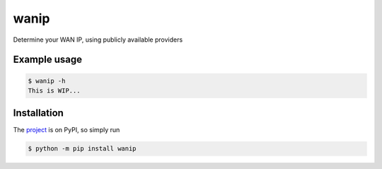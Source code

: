 wanip
=====

Determine your WAN IP, using publicly available providers

Example usage
-------------

.. code-block:: bash

    $ wanip -h
    This is WIP...

Installation
------------

The `project <https://pypi.org/project/wanip/>`_ is on PyPI, so simply run

.. code-block:: bash

    $ python -m pip install wanip
